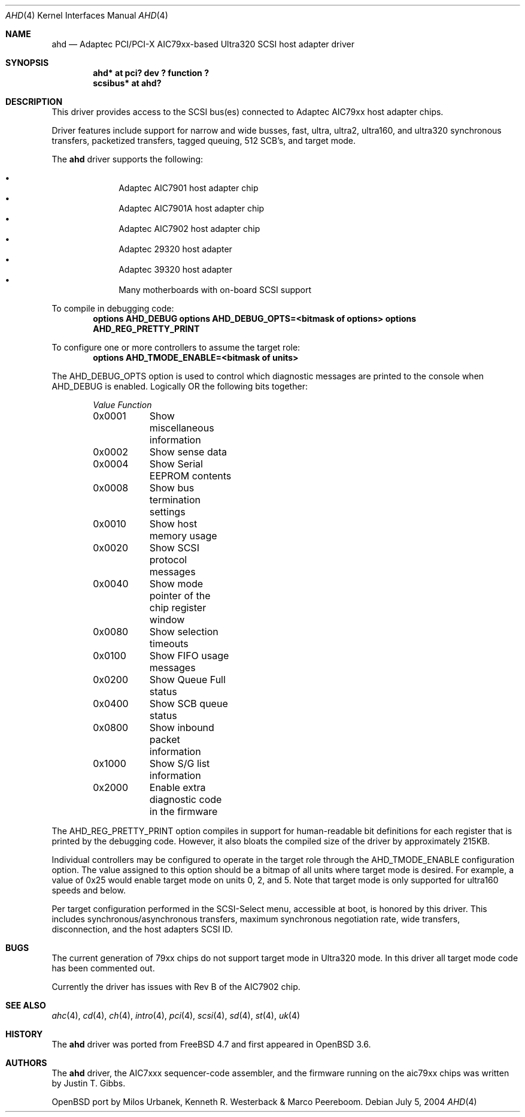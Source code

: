 .\" $OpenBSD: ahd.4,v 1.2 2004/07/05 21:20:13 marco Exp $
.\"
.\" Copyright (c) 1995, 1996, 1997, 1998, 2000
.\" 	Justin T. Gibbs.  All rights reserved.
.\" Copyright (c) 2002
.\"	Scott Long.  All rights reserved.
.\"
.\" Redistribution and use in source and binary forms, with or without
.\" modification, are permitted provided that the following conditions
.\" are met:
.\" 1. Redistributions of source code must retain the above copyright
.\"    notice, this list of conditions and the following disclaimer.
.\" 2. Redistributions in binary form must reproduce the above copyright
.\"    notice, this list of conditions and the following disclaimer in the
.\"    documentation and/or other materials provided with the distribution.
.\" 3. The name of the author may not be used to endorse or promote products
.\"    derived from this software without specific prior written permission.
.\"
.\" THIS SOFTWARE IS PROVIDED BY THE AUTHOR ``AS IS'' AND ANY EXPRESS OR
.\" IMPLIED WARRANTIES, INCLUDING, BUT NOT LIMITED TO, THE IMPLIED WARRANTIES
.\" OF MERCHANTABILITY AND FITNESS FOR A PARTICULAR PURPOSE ARE DISCLAIMED.
.\" IN NO EVENT SHALL THE AUTHOR BE LIABLE FOR ANY DIRECT, INDIRECT,
.\" INCIDENTAL, SPECIAL, EXEMPLARY, OR CONSEQUENTIAL DAMAGES (INCLUDING, BUT
.\" NOT LIMITED TO, PROCUREMENT OF SUBSTITUTE GOODS OR SERVICES; LOSS OF USE,
.\" DATA, OR PROFITS; OR BUSINESS INTERRUPTION) HOWEVER CAUSED AND ON ANY
.\" THEORY OF LIABILITY, WHETHER IN CONTRACT, STRICT LIABILITY, OR TORT
.\" (INCLUDING NEGLIGENCE OR OTHERWISE) ARISING IN ANY WAY OUT OF THE USE OF
.\" THIS SOFTWARE, EVEN IF ADVISED OF THE POSSIBILITY OF SUCH DAMAGE.
.\"
.\" $FreeBSD: /repoman/r/ncvs/src/share/man/man4/ahd.4,v 1.5 2004/07/04 14:17:41 simon Exp $
.\"
.Dd July 5, 2004
.Dt AHD 4
.Os
.Sh NAME
.Nm ahd
.Nd Adaptec PCI/PCI-X AIC79xx-based Ultra320 SCSI host adapter driver
.Sh SYNOPSIS
.Cd "ahd* at pci? dev ? function ?"
.Cd "scsibus* at ahd?"
.Sh DESCRIPTION
This driver provides access to the
.Tn SCSI
bus(es) connected to Adaptec
.Tn AIC79xx
host adapter chips.
.Pp
Driver features include support for narrow and wide busses,
fast, ultra, ultra2, ultra160, and ultra320 synchronous transfers,
packetized transfers, tagged queuing, 512 SCB's, and target mode.
.Pp
The
.Nm
driver supports the following:
.Pp
.Bl -bullet -compact -offset indent
.It
Adaptec
.Tn AIC7901
host adapter chip
.It
Adaptec
.Tn AIC7901A
host adapter chip
.It
Adaptec
.Tn AIC7902
host adapter chip
.It
Adaptec
.Tn 29320
host adapter
.It
Adaptec
.Tn 39320
host adapter
.It
Many motherboards with on-board
.Tn SCSI
support
.El
.Pp
To compile in debugging code:
.Bd -ragged -offset indent -compact
.Cd options AHD_DEBUG
.Cd options AHD_DEBUG_OPTS=<bitmask of options>
.Cd options AHD_REG_PRETTY_PRINT
.Ed
.Pp
To configure one or more controllers to assume the target role:
.Bd -ragged -offset indent -compact
.Cd options AHD_TMODE_ENABLE=<bitmask of units>
.Ed
.Pp
.Bd -ragged -offset indent -compact
.Ed
The
.Dv AHD_DEBUG_OPTS
option is used to control which diagnostic messages are printed to the
console when
.Dv AHD_DEBUG
is enabled.
Logically OR the following bits together:
.Bl -column -offset indent Value Function
.Em "Value	Function"
0x0001	Show miscellaneous information
0x0002	Show sense data
0x0004	Show Serial EEPROM contents
0x0008	Show bus termination settings
0x0010	Show host memory usage
0x0020	Show SCSI protocol messages
0x0040	Show mode pointer of the chip register window
0x0080	Show selection timeouts
0x0100	Show FIFO usage messages
0x0200	Show Queue Full status
0x0400	Show SCB queue status
0x0800	Show inbound packet information
0x1000	Show S/G list information
0x2000	Enable extra diagnostic code in the firmware
.El
.Pp
The
.Dv AHD_REG_PRETTY_PRINT
option compiles in support for human-readable bit definitions for each register
that is printed by the debugging code.
However, it also bloats the compiled
size of the driver by approximately 215KB.
.Pp
Individual controllers may be configured to operate in the target role
through the
.Dv AHD_TMODE_ENABLE
configuration option.
The value assigned to this option should be a bitmap
of all units where target mode is desired.
For example, a value of 0x25 would enable target mode on units 0, 2, and 5.
Note that target mode is only supported for ultra160 speeds and below.
.Pp
Per target configuration performed in the
.Tn SCSI-Select
menu, accessible at boot,
is honored by this driver.
This includes synchronous/asynchronous transfers,
maximum synchronous negotiation rate,
wide transfers,
disconnection,
and the host adapters
.Tn SCSI
ID.
.Sh BUGS
The current generation of 79xx chips do not support target mode in Ultra320
mode.
In this driver all target mode code has been commented out.
.Pp
Currently the driver has issues with Rev B of the AIC7902 chip.
.Sh SEE ALSO
.Xr ahc 4 ,
.Xr cd 4 ,
.Xr ch 4 ,
.Xr intro 4 ,
.Xr pci 4 ,
.Xr scsi 4 ,
.Xr sd 4 ,
.Xr st 4 ,
.Xr uk 4
.Sh HISTORY
The
.Nm
driver was ported from
.Fx 4.7
and first appeared in
.Ox 3.6 .
.Sh AUTHORS
The
.Nm
driver, the
.Tn AIC7xxx
sequencer-code assembler,
and the firmware running on the aic79xx chips was written by
.An Justin T. Gibbs .
.Pp
OpenBSD port by Milos Urbanek, Kenneth R. Westerback & Marco Peereboom.
